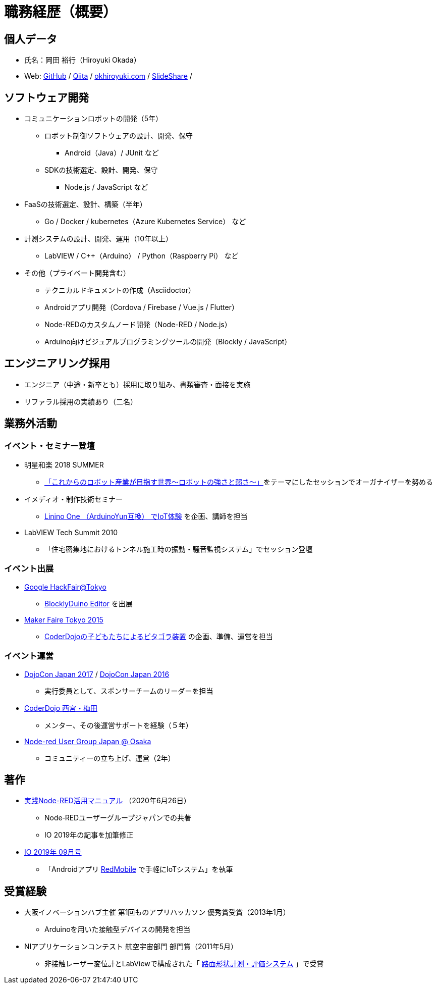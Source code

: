 # 職務経歴（概要）

## 個人データ

* 氏名：岡田 裕行（Hiroyuki Okada）
* Web: https://github.com/okhiroyuki[GitHub] / https://qiita.com/okhiroyuki[Qiita] / https://www.okhiroyuki.com/[okhiroyuki.com] / https://www.slideshare.net/okhiroyuki[SlideShare] / 

## ソフトウェア開発

* コミュニケーションロボットの開発（5年）
** ロボット制御ソフトウェアの設計、開発、保守
*** Android（Java）/ JUnit など
** SDKの技術選定、設計、開発、保守
*** Node.js / JavaScript など
* FaaSの技術選定、設計、構築（半年）
** Go / Docker / kubernetes（Azure Kubernetes Service） など
* 計測システムの設計、開発、運用（10年以上）
** LabVIEW / C++（Arduino） / Python（Raspberry Pi） など
* その他（プライベート開発含む）
** テクニカルドキュメントの作成（Asciidoctor）
** Androidアプリ開発（Cordova / Firebase / Vue.js / Flutter）
** Node-REDのカスタムノード開発（Node-RED / Node.js）
** Arduino向けビジュアルプログラミングツールの開発（Blockly / JavaScript）

## エンジニアリング採用

* エンジニア（中途・新卒とも）採用に取り組み、書類審査・面接を実施
* リファラル採用の実績あり（二名）

## 業務外活動

### イベント・セミナー登壇

* 明星和楽 2018 SUMMER
** https://myojowaraku.net/2018fw/timetable/9164[「これからのロボット産業が目指す世界〜ロボットの強さと弱さ〜」]をテーマにしたセッションでオーガナイザーを努める
* イメディオ・制作技術セミナー
** https://www.sansokan.jp/events/eve_detail.san?H_A_NO=20446[Linino One （ArduinoYun互換） でIoT体験] を企画、講師を担当
* LabVIEW Tech Summit 2010
** 「住宅密集地におけるトンネル施工時の振動・騒音監視システム」でセッション登壇

### イベント出展

* https://developers-jp.googleblog.com/2015/11/google-hackfair-tokyo_20.html[Google HackFair@Tokyo]
** https://chrome.google.com/webstore/detail/blocklyduino-editor/ohncgafccgdbigbbikgkfbkiebahihmb[BlocklyDuino Editor] を出展
* https://makezine.jp/event/mft2015/[Maker Faire Tokyo 2015]
** https://makezine.jp/event/makers2015/coderdojo_japan/[CoderDojoの子どもたちによるピタゴラ装置] の企画、準備、運営を担当

### イベント運営

* https://dojocon2017.coderdojo.jp/[DojoCon Japan 2017] / http://dojocon2016.coderdojo.jp/[DojoCon Japan 2016]
** 実行委員として、スポンサーチームのリーダーを担当
* https://coderdojo-nishinomiya.info/[CoderDojo 西宮・梅田]
** メンター、その後運営サポートを経験（５年）
* https://node-red-osaka.connpass.com/[Node-red User Group Japan @ Osaka]
** コミュニティーの立ち上げ、運営（2年）

## 著作

* https://www.amazon.co.jp/%E5%AE%9F%E8%B7%B5Node-RED%E6%B4%BB%E7%94%A8%E3%83%9E%E3%83%8B%E3%83%A5%E3%82%A2%E3%83%AB-I%E3%83%BB-BOOKS-Node%E2%80%90RED%E3%83%A6%E3%83%BC%E3%82%B6%E3%83%BC%E3%82%B0%E3%83%AB%E3%83%BC%E3%83%97%E3%82%B8%E3%83%A3%E3%83%91%E3%83%B3/dp/4777521117[実践Node-RED活用マニュアル] （2020年6月26日）
** Node‐REDユーザーグループジャパンでの共著
** IO 2019年の記事を加筆修正
* https://www.amazon.co.jp/IO-2019%E5%B9%B4-09-%E6%9C%88%E5%8F%B7-%E9%9B%91%E8%AA%8C/dp/B07TQYRVYF[IO 2019年 09月号]
** 「Androidアプリ https://play.google.com/store/apps/details?id=com.okhiroyuki.redmobile&hl=ja&gl=US[RedMobile] で手軽にIoTシステム」を執筆

## 受賞経験

* 大阪イノベーションハブ主催 第1回ものアプリハッカソン 優秀賞受賞（2013年1月）
** Arduinoを用いた接触型デバイスの開発を担当
* NIアプリケーションコンテスト 航空宇宙部門 部門賞（2011年5​月）
** 非接触レーザー変位計とLabViewで構成された「 https://www.ni.com/ja-jp/innovations/case-studies/19/road-surface-shape-measurement-and-evaluation-system.html[路面​形状​計測・​評価​システム] 」で受賞
